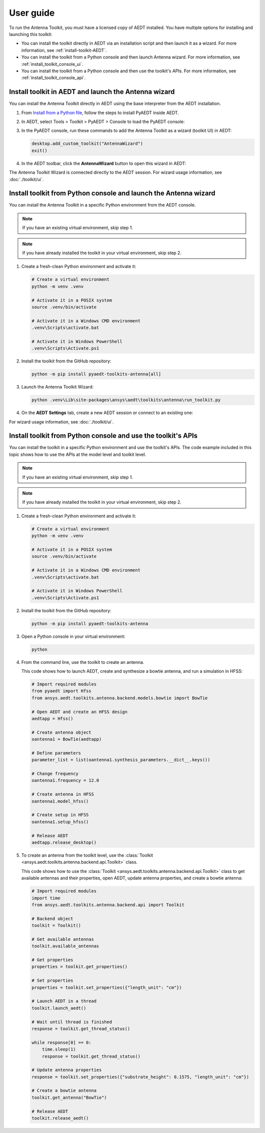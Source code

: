 ==========
User guide
==========

To run the Antenna Toolkit, you must have a licensed copy of AEDT installed.
You have multiple options for installing and launching this toolkit:

- You can install the toolkit directly in AEDT via an installation script and then launch it as a wizard.
  For more information, see :ref:`install-toolkit-AEDT`.
- You can install the toolkit from a Python console and then launch Antenna wizard.
  For more information, see :ref:`install_toolkit_console_ui`.
- You can install the toolkit from a Python console and then use the toolkit's APIs.
  For more information, see :ref:`install_toolkit_console_api`.

.. _install-toolkit-AEDT:

Install toolkit in AEDT and launch the Antenna wizard
-----------------------------------------------------

You can install the Antenna Toolkit directly in AEDT using the base
interpreter from the AEDT installation.

#. From `Install from a Python file <https://aedt.docs.pyansys.com/version/stable/Getting_started/Installation.html#install-from-a-python-file>`_,
   follow the steps to install PyAEDT inside AEDT.

#. In AEDT, select Tools > Toolkit > PyAEDT > Console to load the PyAEDT console:

   .. image:: ./_static/console.png
      :width: 800
      :alt: PyAEDT console in AEDT

#. In the PyAEDT console, run these commands to add the Antenna Toolkit as a wizard (toolkit UI) in AEDT:

   .. code:: python

       desktop.add_custom_toolkit("AntennaWizard")
       exit()

#. In the AEDT toolbar, click the **AntennaWizard** button to open this wizard in AEDT:

   .. image:: ./_static/dummy.png
      :width: 800
      :alt: Antenna Toolkit in AEDT

The Antenna Toolkit Wizard is connected directly to the AEDT session. For wizard usage information,
see :doc:`./toolkit/ui`.

.. _install_toolkit_console_ui:

Install toolkit from Python console and launch the Antenna wizard
-----------------------------------------------------------------

You can install the Antenna Toolkit in a specific Python environment from the AEDT console.

.. note::
    If you have an existing virtual environment, skip step 1.

.. note::
    If you have already installed the toolkit in your virtual environment, skip step 2.

#. Create a fresh-clean Python environment and activate it:

   .. code:: text

       # Create a virtual environment
       python -m venv .venv

       # Activate it in a POSIX system
       source .venv/bin/activate

       # Activate it in a Windows CMD environment
       .venv\Scripts\activate.bat

       # Activate it in Windows PowerShell
       .venv\Scripts\Activate.ps1

#. Install the toolkit from the GitHub repository:

   .. code:: bash

       python -m pip install pyaedt-toolkits-antenna[all]

#. Launch the Antenna Toolkit Wizard:

   .. code:: bash

       python .venv\Lib\site-packages\ansys\aedt\toolkits\antenna\run_toolkit.py

#. On the **AEDT Settings** tab, create a new AEDT session or connect to an existing one:

   .. image:: ./_static/dummy.png
        :width: 800
        :alt: UI opened from console, settings tab

For wizard usage information, see :doc:`./toolkit/ui`.

.. _install_toolkit_console_api:

Install toolkit from Python console and use the toolkit's APIs
--------------------------------------------------------------

You can install the toolkit in a specific Python environment and use the toolkit's APIs.
The code example included in this topic shows how to use the APIs at the model level
and toolkit level.

.. note::
    If you have an existing virtual environment, skip step 1.

.. note::
    If you have already installed the toolkit in your virtual environment, skip step 2.

#. Create a fresh-clean Python environment and activate it:

   .. code:: text

       # Create a virtual environment
       python -m venv .venv

       # Activate it in a POSIX system
       source .venv/bin/activate

       # Activate it in a Windows CMD environment
       .venv\Scripts\activate.bat

       # Activate it in Windows PowerShell
       .venv\Scripts\Activate.ps1

#. Install the toolkit from the GitHub repository:

   .. code:: bash

       python -m pip install pyaedt-toolkits-antenna

#. Open a Python console in your virtual environment:

   .. code:: bash

       python

#. From the command line, use the toolkit to create an antenna.

   This code shows how to launch AEDT, create and synthesize a bowtie
   antenna, and run a simulation in HFSS:

   .. code:: python

       # Import required modules
       from pyaedt import Hfss
       from ansys.aedt.toolkits.antenna.backend.models.bowtie import BowTie

       # Open AEDT and create an HFSS design
       aedtapp = Hfss()

       # Create antenna object
       oantenna1 = BowTie(aedtapp)

       # Define parameters
       parameter_list = list(oantenna1.synthesis_parameters.__dict__.keys())

       # Change frequency
       oantenna1.frequency = 12.0

       # Create antenna in HFSS
       oantenna1.model_hfss()

       # Create setup in HFSS
       oantenna1.setup_hfss()

       # Release AEDT
       aedtapp.release_desktop()

#. To create an antenna from the toolkit level, use the :class:`Toolkit <ansys.aedt.toolkits.antenna.backend.api.Toolkit>`
   class.
   
   This code shows how to use the :class:`Toolkit <ansys.aedt.toolkits.antenna.backend.api.Toolkit>`
   class to get available antennas and their properties, open AEDT, update antenna properties,
   and create a bowtie antenna:

   .. code:: python

       # Import required modules
       import time
       from ansys.aedt.toolkits.antenna.backend.api import Toolkit

       # Backend object
       toolkit = Toolkit()

       # Get available antennas
       toolkit.available_antennas

       # Get properties
       properties = toolkit.get_properties()

       # Set properties
       properties = toolkit.set_properties({"length_unit": "cm"})

       # Launch AEDT in a thread
       toolkit.launch_aedt()

       # Wait until thread is finished
       response = toolkit.get_thread_status()

       while response[0] == 0:
           time.sleep(1)
           response = toolkit.get_thread_status()

       # Update antenna properties
       response = toolkit.set_properties({"substrate_height": 0.1575, "length_unit": "cm"})

       # Create a bowtie antenna
       toolkit.get_antenna("BowTie")

       # Release AEDT
       toolkit.release_aedt()
